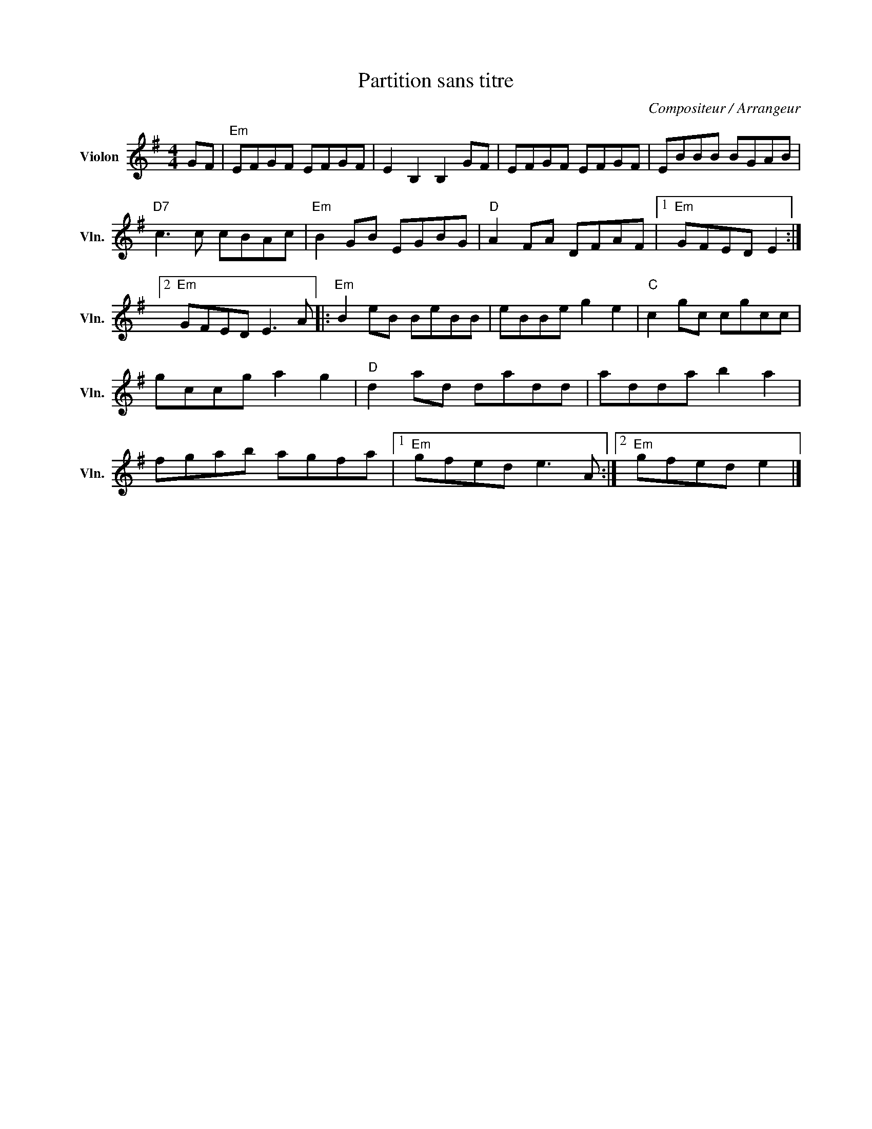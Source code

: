 X:1
T:Partition sans titre
C:Compositeur / Arrangeur
L:1/8
M:4/4
I:linebreak $
K:G
V:1 treble nm="Violon" snm="Vln."
V:1
 GF |"Em" EFGF EFGF | E2 B,2 B,2 GF | EFGF EFGF | EBBB BGAB |"D7" c3 c cBAc |"Em" B2 GB EGBG | %7
"D" A2 FA DFAF |1"Em" GFED E2 :|2"Em" GFED E3 A |:"Em" B2 eB BeBB | eBBe g2 e2 |"C" c2 gc cgcc | %13
 gccg a2 g2 |"D" d2 ad dadd | adda b2 a2 | fgab agfa |1"Em" gfed e3 A :|2"Em" gfed e2 |] %19
